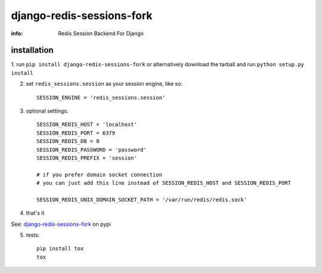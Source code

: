 django-redis-sessions-fork
==========================

:info: Redis Session Backend For Django

.. image:: https://api.travis-ci.org/hellysmile/django-redis-sessions-fork.png
    :target: https://travis-ci.org/hellysmile/django-redis-sessions-fork


installation
------------

1. run ``pip install django-redis-sessions-fork`` or alternatively
download the tarball and run ``python setup.py install``

2. set ``redis_sessions.session`` as your session engine, like so::

    SESSION_ENGINE = 'redis_sessions.session'

3. optional settings::

    SESSION_REDIS_HOST = 'localhost'
    SESSION_REDIS_PORT = 6379
    SESSION_REDIS_DB = 0
    SESSION_REDIS_PASSWORD = 'password'
    SESSION_REDIS_PREFIX = 'session'

    # if you prefer domain socket connection
    # you can just add this line instead of SESSION_REDIS_HOST and SESSION_REDIS_PORT

    SESSION_REDIS_UNIX_DOMAIN_SOCKET_PATH = '/var/run/redis/redis.sock'

4. that's it

See: `django-redis-sessions-fork <http://pypi.python.org/pypi/django-redis-sessions-fork>`_ on pypi

5. tests::

    pip install tox
    tox
